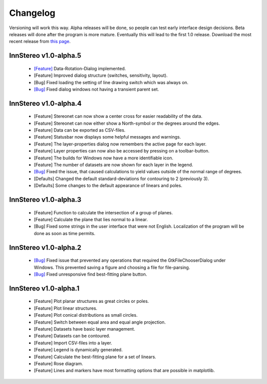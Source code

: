 .. _changelog:

Changelog
=========

Versioning will work this way. Alpha releases will be done, so people can test early interface design decisions. Beta releases will done after the program is more mature. Eventually this will lead to the first 1.0 release. Download the most recent release from `this page <https://github.com/tobias47n9e/innstereo/releases>`_.

InnStereo v1.0-alpha.5
----------------------

 - `[Feature] <https://github.com/tobias47n9e/innstereo/issues/13>`_ Data-Rotation-Dialog implemented.
 - [Feature] Improved dialog structure (switches, sensitivity, layout).
 - [Bug] Fixed loading the setting of line drawing switch which was always on.
 - `[Bug] <https://github.com/tobias47n9e/innstereo/issues/5>`_ Fixed dialog windows not having a transient parent set.

InnStereo v1.0-alpha.4
----------------------

 - [Feature] Stereonet can now show a center cross for easier readability of the data.
 - [Feature] Stereonet can now either show a North-symbol or the degrees around the edges.
 - [Feature] Data can be exported as CSV-files.
 - [Feature] Statusbar now displays some helpful messages and warnings.
 - [Feature] The layer-properties dialog now remembers the active page for each layer.
 - [Feature] Layer properties can now also be accessed by pressing on a toolbar-button.
 - [Feature] The builds for Windows now have a more identifiable icon.
 - [Feature] The number of datasets are now shown for each layer in the legend.
 - `[Bug] <https://github.com/tobias47n9e/innstereo/issues/7>`_ Fixed the issue, that caused calculations to yield values outside of the normal range of degrees.
 - [Defaults] Changed the default standard-deviations for contouring to 2 (previously 3).
 - [Defaults] Some changes to the default appearance of linears and poles.

InnStereo v1.0-alpha.3
----------------------

 - [Feature] Function to calculate the intersection of a group of planes.
 - [Feature] Calculate the plane that lies normal to a linear.
 - [Bug] Fixed some strings in the user interface that were not English. Localization of the program will be done as soon as time permits.

InnStereo v1.0-alpha.2
----------------------

 - `[Bug] <https://github.com/tobias47n9e/innstereo/issues/1>`_ Fixed issue that prevented any operations that required the GtkFileChooserDialog under Windows. This prevented saving a figure and choosing a file for file-parsing.
 - `[Bug] <https://github.com/tobias47n9e/innstereo/issues/2>`_ Fixed unresponsive find best-fitting plane button.

InnStereo v1.0-alpha.1
----------------------

 - [Feature] Plot planar structures as great circles or poles.
 - [Feature] Plot linear structures.
 - [Feature] Plot conical distributions as small circles.
 - [Feature] Switch between equal area and equal angle projection.
 - [Feature] Datasets have basic layer management.
 - [Feature] Datasets can be contoured.
 - [Feature] Import CSV-files into a layer.
 - [Feature] Legend is dynamically generated.
 - [Feature] Calculate the best-fitting plane for a set of linears.
 - [Feature] Rose diagram.
 - [Feature] Lines and markers have most formatting options that are possible in matplotlib.
